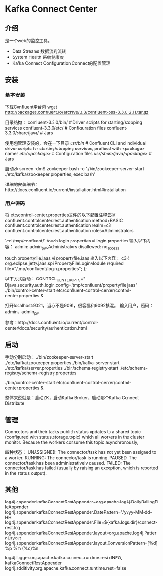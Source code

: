 * Kafka Connect Center

** 介绍
   是一个web的监控工具。
   - Data Streams 数据流的流转
   - System Health 系统健康度
   - Kafka Connect Configuration Connect的配置管理

** 安装
*** 基本安装
    下载Confluent平台包
    wget http://packages.confluent.io/archive/3.3/confluent-oss-3.3.0-2.11.tar.gz


    目录结构：
    confluent-3.3.0/bin/        # Driver scripts for starting/stopping services
    confluent-3.3.0/etc/        # Configuration files
    confluent-3.3.0/share/java/ # Jars

    使用包管理安装的，会在一下目录
    /usr/bin/                  # Confluent CLI and individual driver scripts for starting/stopping services, prefixed with <package> names
    /etc/<package>/            # Configuration files
    /usr/share/java/<package>/ # Jars

    启动zk
    screen -dmS zookeeper bash -c './bin/zookeeper-server-start ./etc/kafka/zookeeper.properties; exec bash'


    详细的安装细节：http://docs.confluent.io/current/installation.html#installation

*** 用户密码
    将 etc/control-center.properties文件的以下配置注释去掉
    confluent.controlcenter.rest.authentication.method=BASIC
    confluent.controlcenter.rest.authentication.realm=c3
    confluent.controlcenter.rest.authentication.roles=Administrators

    `cd /tmp/confluent/`
    touch login.properties
    vi login.properties
    输入以下内容：
    admin: admin_pw,Administrators
    disallowed: no_access

    touch propertyfile.jaas
    vi propertyfile.jaas
    输入以下内容：
    c3 {
    org.eclipse.jetty.jaas.spi.PropertyFileLoginModule required
    file="/tmp/confluent/login.properties";
    };

    以下方式启动：
    CONTROL_CENTER_OPTS="-Djava.security.auth.login.config=/tmp/confluent/propertyfile.jaas" ./bin/control-center-start etc/confluent-control-center/control-center.properties &

    打开localhost:9021，当心不是9091，很容易和9092搞混。
    输入用户，密码：admin，admin_pw

    参考：http://docs.confluent.io/current/control-center/docs/security/authentication.html

** 启动
   手动分别启动：
   ./bin/zookeeper-server-start ./etc/kafka/zookeeper.properties
   ./bin/kafka-server-start ./etc/kafka/server.properties
   ./bin/schema-registry-start ./etc/schema-registry/schema-registry.properties

   ./bin/control-center-start etc/confluent-control-center/control-center.properties &


   整体来说就是：启动ZK，启动Kafka Broker，启动那个Kafka Connect Distribute
** 管理
   Connectors and their tasks publish status updates to a shared topic (configured with status.storage.topic)
   which all workers in the cluster monitor. Because the workers consume this topic asynchronously,

   四种状态：
   UNASSIGNED: The connector/task has not yet been assigned to a worker.
   RUNNING: The connector/task is running.
   PAUSED: The connector/task has been administratively paused.
   FAILED: The connector/task has failed (usually by raising an exception, which is reported in the status output).

** 其他
   log4j.appender.kafkaConnectRestAppender=org.apache.log4j.DailyRollingFileAppender
   log4j.appender.kafkaConnectRestAppender.DatePattern='.'yyyy-MM-dd-HH
   log4j.appender.kafkaConnectRestAppender.File=${kafka.logs.dir}/connect-rest.log
   log4j.appender.kafkaConnectRestAppender.layout=org.apache.log4j.PatternLayout
   log4j.appender.kafkaConnectRestAppender.layout.ConversionPattern=[%d] %p %m (%c)%n

   log4j.logger.org.apache.kafka.connect.runtime.rest=INFO, kafkaConnectRestAppender
   log4j.additivity.org.apache.kafka.connect.runtime.rest=false
